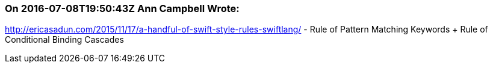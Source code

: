 === On 2016-07-08T19:50:43Z Ann Campbell Wrote:
http://ericasadun.com/2015/11/17/a-handful-of-swift-style-rules-swiftlang/ - Rule of Pattern Matching Keywords + Rule of Conditional Binding Cascades

